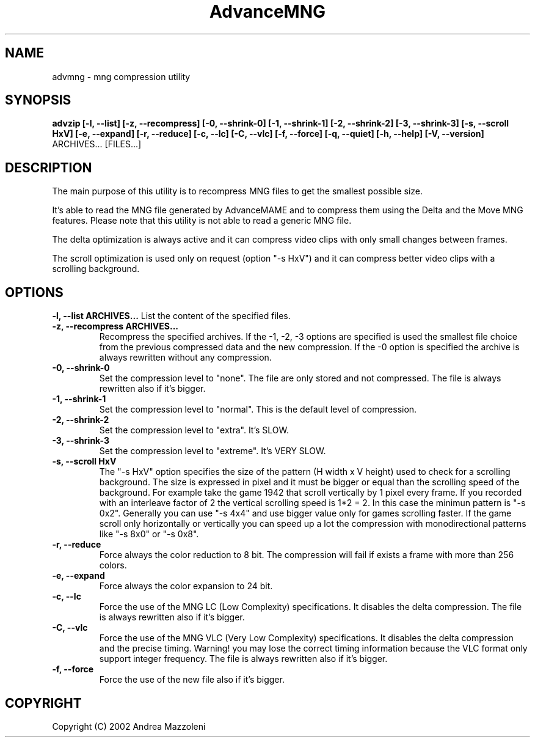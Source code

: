 .\" Process this file with
.\" groff -man -Tascii advmng.1
.\"
.TH AdvanceMNG 1 "01 Agosto 2002"
.SH NAME
advmng \- mng compression utility
.SH SYNOPSIS
.B advzip [-l, --list] [-z, --recompress]
.B [-0, --shrink-0] [-1, --shrink-1] [-2, --shrink-2] [-3, --shrink-3]
.B [-s, --scroll HxV] [-e, --expand] [-r, --reduce]
.B [-c, --lc] [-C, --vlc] [-f, --force]
.B [-q, --quiet] [-h, --help] [-V, --version]
ARCHIVES... [FILES...]
.SH DESCRIPTION
The main purpose of this utility is to recompress MNG files
to get the smallest possible size.
.PP
It's able to read the MNG file generated by AdvanceMAME and to compress
them using the Delta and the Move MNG features.
Please note that this utility is not able to read a generic MNG file.
.PP
The delta optimization is always active and it can compress video clips
with only small changes between frames.
.PP
The scroll optimization is used only on request (option "-s HxV") and it can
compress better video clips with a scrolling background.
.SH OPTIONS
.B -l, --list ARCHIVES...
List the content of the specified files.
.TP
.B -z, --recompress ARCHIVES...
Recompress the specified archives.
If the -1, -2, -3 options are specified is used the smallest file choice from the
previous compressed data and the new compression.
If the -0 option is specified the archive is always rewritten without any compression.
.TP
.B -0, --shrink-0
Set the compression level to "none". The file are only stored and not compressed.
The file is always rewritten also if it's bigger.
.TP
.B -1, --shrink-1
Set the compression level to "normal". This is the default level of compression.
.TP
.B -2, --shrink-2
Set the compression level to "extra". It's SLOW.
.TP
.B -3, --shrink-3
Set the compression level to "extreme". It's VERY SLOW.
.TP
.B -s, --scroll HxV
The "-s HxV" option specifies the size of the pattern (H width x V height) used to
check for a scrolling background. The size is expressed in pixel and it must
be bigger or equal than the scrolling speed of the background.
For example take the game 1942 that scroll vertically by 1 pixel every frame.
If you recorded with an interleave factor of 2 the vertical scrolling speed
is 1*2 = 2. In this case the minimun pattern is "-s 0x2".
Generally you can use "-s 4x4" and use bigger value only for games scrolling
faster. If the game scroll only horizontally or vertically you can speed up a
lot the compression with monodirectional patterns like "-s 8x0" or "-s 0x8".
.TP
.B -r, --reduce
Force always the color reduction to 8 bit. The compression
will fail if exists a frame with more than 256 colors.
.TP
.B -e, --expand
Force always the color expansion to 24 bit.
.TP
.B -c, --lc
Force the use of the MNG LC (Low Complexity) specifications. It disables the
delta compression.
The file is always rewritten also if it's bigger.
.TP
.B -C, --vlc
Force the use of the MNG VLC (Very Low Complexity) specifications. It disables the
delta compression and the precise timing. Warning! you may lose the correct
timing information because the VLC format only support integer frequency.
The file is always rewritten also if it's bigger.
.TP
.B -f, --force
Force the use of the new file also if it's bigger.
.SH COPYRIGHT
Copyright (C) 2002 Andrea Mazzoleni

